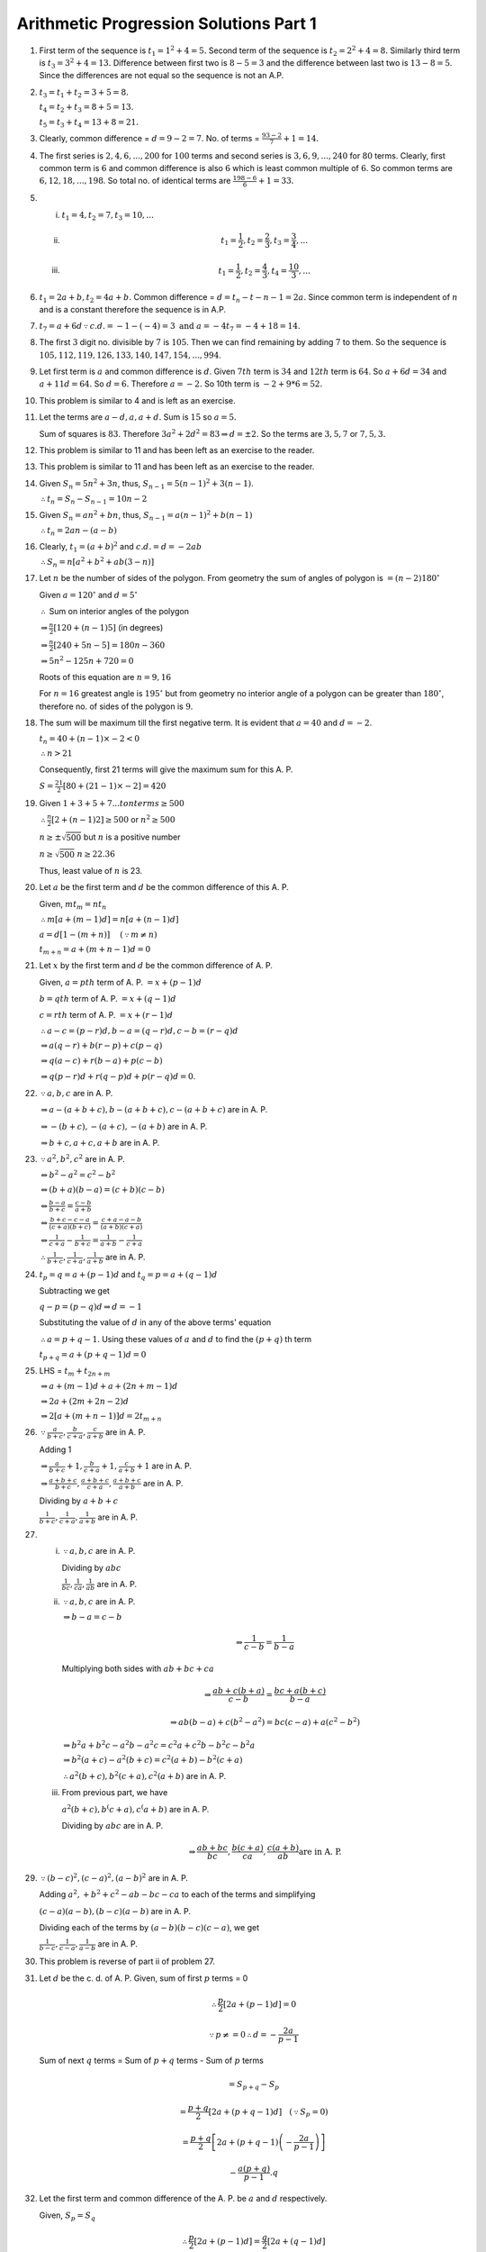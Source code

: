 Arithmetic Progression Solutions Part 1
***************************************
1. First term of the sequence is :math:`t_1 = 1^2 + 4 = 5.` Second term of the
   sequence is :math:`t_2 = 2^2 + 4 = 8.` Similarly third term is :math:`t_3 =
   3^2 + 4 = 13.` Difference between first two is :math:`8 - 5 = 3` and the
   difference between last two is :math:`13 - 8 = 5`. Since the differences are
   not equal so the sequence is not an A.P.

2. :math:`t_3 = t_1 + t_2 = 3 + 5 = 8.`

   :math:`t_4 = t_2 + t_3 = 8 + 5 = 13.`

   :math:`t_5 = t_3 + t_4 = 13 + 8 = 21.`

3. Clearly, common difference = :math:`d = 9 - 2 = 7`. No. of terms =
   :math:`\frac{93 - 2}{7} + 1 = 14.`

4. The first series is :math:`2, 4, 6, ..., 200` for :math:`100` terms and
   second series is :math:`3, 6, 9, ..., 240` for :math:`80` terms. Clearly,
   first common term is :math:`6` and common difference is also :math:`6` which
   is least common multiple of :math:`6`. So common terms are :math:`6, 12, 18,
   ..., 198`. So total no. of identical terms are :math:`\frac{198 - 6}{6} + 1
   = 33.`

5. (i) :math:`t_1 = 4, t_2 = 7, t_3 = 10, ...`
   (ii) .. math::
          t_1 = \frac{1}{2}, t_2 = \frac{2}{3}, t_3 = \frac{3}{4}, ...
   (iii) .. math::
           t_1 = \frac{1}{2}, t_2 = \frac{4}{3}, t_4 = \frac{10}{3}, ...

6. :math:`t_1 = 2a + b, t_2 = 4a + b.` Common difference = :math:`d = t_n -
   t-{n - 1} = 2a.` Since common term is independent of :math:`n` and is a
   constant therefore the sequence is in A.P.

7. :math:`t_7 = a + 6d \because c.d. = -1 - (-4) = 3 \text{ and } a = -4 t_7
   = -4 + 18 = 14.`

8. The first :math:`3` digit no. divisible by :math:`7` is :math:`105`. Then we
   can find remaining by adding :math:`7` to them. So the sequence is
   :math:`105, 112, 119, 126, 133, 140, 147, 154, ..., 994`.

9. Let first term is :math:`a` and common difference is :math:`d`. Given
   :math:`7th` term is :math:`34` and :math:`12th` term is :math:`64`. So
   :math:`a + 6d = 34` and :math:`a + 11d = 64.` So :math:`d = 6.` Therefore
   :math:`a = -2.` So 10th term is :math:`-2 + 9*6 = 52.`

10. This problem is similar to 4 and is left as an exercise.

11. Let the terms are :math:`a - d, a, a + d.` Sum is :math:`15` so :math:`a =
    5.`

    Sum of squares is :math:`83`. Therefore :math:`3a^2 + 2d^2 = 83 \Rightarrow
    d = \pm 2.` So the terms are :math:`3, 5, 7` or :math:`7, 5, 3.`

12. This problem is similar to 11 and has been left as an exercise to the
    reader.

13. This problem is similar to 11 and has been left as an exercise to the
    reader.

14. Given :math:`S_n = 5n^2 + 3n`, thus, :math:`S_{n-1} = 5(n - 1)^2 + 3(n -
    1)`.

    :math:`\therefore t_n = S_n - S_{n - 1} = 10n - 2`

15. Given :math:`S_n = an^2 + bn`, thus, :math:`S_{n-1} = a(n - 1)^2 + b(n -
    1)`

    :math:`\therefore t_n = 2an - (a - b)`

16. Clearly, :math:`t_1 = (a + b)^2` and :math:`c.d. = d = -2ab`

    :math:`\therefore S_n = n[a^2 + b^2 + ab(3 - n)]`

17. Let :math:`n` be the number of sides of the polygon. From geometry the sum
    of angles of polygon is :math:`= (n - 2)180^{\circ}`

    Given :math:`a = 120^{\circ}` and :math:`d=5^{\circ}`

    :math:`\therefore` Sum on interior angles of the polygon

    :math:`\Rightarrow \frac{n}{2}[120 + (n - 1)5]` (in degrees)

    :math:`\Rightarrow \frac{n}{2}[240 + 5n - 5] = 180n - 360`

    :math:`\Rightarrow 5n^2 - 125n + 720 = 0`

    Roots of this equation are :math:`n = 9, 16`

    For :math:`n = 16` greatest angle is :math:`195^{\circ}` but from geometry
    no interior angle of a polygon can be greater than :math:`180^{\circ}`,
    therefore no. of sides of the polygon is :math:`9`.

18. The sum will be maximum till the first negative term. It is evident that
    :math:`a = 40` and :math:`d = -2`.

    :math:`t_n = 40 + (n - 1)\times -2 < 0`

    :math:`\therefore n > 21`

    Consequently, first 21 terms will give the maximum sum for this A. P.

    :math:`S = \frac{21}{2}[80 + (21 - 1)\times -2] = 420`

19. Given :math:`1 + 3 + 5 + 7 ... to n terms \ge 500`

    :math:`\therefore \frac{n}{2}[2 + (n - 1)2] \ge 500` or :math:`n^2 \ge 500`

    :math:`n \ge \pm \sqrt{500}` but :math:`n` is a positive number

    :math:`n \ge \sqrt{500}` :math:`n \ge 22.36`

    Thus, least value of :math:`n` is 23.

20. Let :math:`a` be the first term and :math:`d` be the common difference of
    this A. P.

    Given, :math:`mt_m = nt_n`

    :math:`\therefore m[a + (m - 1)d] = n[a + (n - 1)d]`

    :math:`a = d[1 - (m + n)]~~~~(\because m \neq n)`

    :math:`t_{m + n} = a + (m + n - 1)d = 0`

21. Let :math:`x` by the first term and :math:`d` be the common difference
    of A. P.

    Given, :math:`a = pth` term of A. P. :math:`= x + (p - 1)d`

    :math:`b = qth` term of A. P. :math:`= x + (q - 1)d`

    :math:`c = rth` term of A. P. :math:`= x + (r - 1)d`

    :math:`\therefore a - c = (p - r)d, b - a = (q - r)d, c - b = (r - q)d`

    :math:`\Rightarrow a(q - r) + b(r - p) + c(p - q)`

    :math:`\Rightarrow q(a - c) + r(b - a) + p(c - b)`

    :math:`\Rightarrow q(p - r)d + r(q - p)d + p(r - q)d = 0`.

22. :math:`\because a, b, c` are in A. P.

    :math:`\Rightarrow a - (a + b + c), b - (a + b + c), c - (a + b + c)` are in A. P.

    :math:`\Rightarrow -(b + c), -(a + c), -(a + b)` are in A. P.

    :math:`\Rightarrow b + c, a + c, a+b` are in A. P.

23. :math:`\because a^2, b^2, c^2` are in A. P.

    :math:`\Leftrightarrow b^2 - a^2 = c^2 - b^2`

    :math:`\Leftrightarrow (b + a)(b - a) = (c + b)(c - b)`

    :math:`\Leftrightarrow \frac{b - a}{b + c} = \frac{c - b}{a + b}`

    :math:`\Leftrightarrow \frac{b + c - c -a}{(c + a)(b + c)} = \frac{c + a -
    a - b}{(a + b)(c + a)}`

    :math:`\Leftrightarrow \frac{1}{c + a} - \frac{1}{b + c} = \frac{1}{a + b}-
    \frac{1}{c + a}`

    :math:`\therefore \frac{1}{b + c}, \frac{1}{c + a}, \frac{1}{a + b}` are
    in A. P.

24. :math:`t_p = q = a + (p - 1)d` and :math:`t_q = p = a + (q - 1)d`

    Subtracting we get

    :math:`q - p = (p - q)d \Rightarrow d = -1`

    Substituting the value of :math:`d` in any of the above terms' equation

    :math:`\therefore a = p + q - 1`. Using these values of :math:`a` and
    :math:`d` to find the :math:`(p + q)` th term

    :math:`t_{p + q} = a + (p + q - 1)d = 0`

25. LHS = :math:`t_m + t_{2n + m}`

    :math:`\Rightarrow a + (m - 1)d + a + (2n + m - 1)d`

    :math:`\Rightarrow 2a + (2m + 2n -2)d`

    :math:`\Rightarrow 2[a + (m + n - 1)]d = 2t_{m + n}`

26. :math:`\because \frac{a}{b + c}, \frac{b}{c + a}, \frac{c}{a + b}` are
    in A. P.

    Adding 1

    :math:`\Rightarrow \frac{a}{b + c} + 1, \frac{b}{c + a} + 1, \frac{c}{a +
    b} + 1` are in A. P.

    :math:`\Rightarrow \frac{a + b + c}{b + c}, \frac{a + b + c}{c + a},
    \frac{a + b + c}{a + b}` are in A. P.

    Dividing by :math:`a + b + c`

    :math:`\frac{1}{b + c}, \frac{1}{c + a}, \frac{1}{a + b}` are in A. P.
27. (i) :math:`\because a, b, c` are in A. P.

        Dividing by :math:`abc`

        :math:`\frac{1}{bc}, \frac{1}{ca}, \frac{1}{ab}` are in A. P.

    (ii) :math:`\because a, b, c` are in A. P.

         :math:`\Rightarrow b - a = c - b`

         .. math::
            \Rightarrow \frac{1}{c - b} = \frac{1}{b - a}

         Multiplying both sides with :math:`ab + bc + ca`

         .. math::
            \Rightarrow \frac{ab + c(b + a)}{c - b} = \frac{bc + a(b + c)}{b - a}

         .. math::
            \Rightarrow ab(b - a) + c(b^2 - a^2) = bc(c - a) + a(c^2 - b^2)


         :math:`\Rightarrow b^2a + b^2c - a^2b -a^2c = c^2a + c^2b - b^2c - b^2a`

         :math:`\Rightarrow b^2(a + c) - a^2(b + c) = c^2(a + b) - b^2(c + a)`

         :math:`\therefore a^2(b + c), b^2(c + a), c^2(a + b)` are in A. P.

    (iii) From previous part, we have

          :math:`a^2(b + c), b^(c + a), c^(a + b)` are in A. P.

          Dividing by :math:`abc` are in A. P.

          .. math::
             \Rightarrow \frac{ab + bc}{bc}, \frac{b(c + a)}{ca}, \frac{c(a +
             b)}{ab } \text{are in A. P.}

29. :math:`\because (b - c)^2, (c - a)^2, (a - b)^2` are in A. P.

    Adding :math:`a^2, + b^2 + c^2 -ab - bc - ca` to each of the terms and
    simplifying

    :math:`(c - a)(a - b), (b - c)(a - b)` are in A. P.

    Dividing each of the terms by :math:`(a - b)(b - c)(c - a)`, we get

    :math:`\frac{1}{b - c}, \frac{1}{c - a}, \frac{1}{a - b}` are in A. P.

30. This problem is reverse of part ii of problem 27.

31. Let :math:`d` be the c. d. of A. P. Given, sum of first :math:`p` terms = 0

    .. math::
       \therefore \frac{p}{2}[2a + (p - 1)d] = 0

    .. math::
       \because p \neq = 0 \therefore d = -\frac{2a}{p - 1}

    Sum of next :math:`q` terms = Sum of :math:`p + q` terms - Sum of :math:`p`
    terms

    .. math::
       = S_{p + q} - S_p

    .. math::
       = \frac{p + q}{2}\left[2a + (p + q - 1)d\right]~~~(\because S_p = 0)

       =\frac{p + q}{2}\left[2a + (p + q - 1)\left(-\frac{2a}{p -
       1}\right)\right]

    .. math::
       - \frac{a(p + q)}{p - 1}.q

32. Let the first term and common difference of the A. P. be :math:`a` and
    :math:`d` respectively.

    Given, :math:`S_p = S_q`

    .. math::
       \therefore \frac{p}{2}\left[2a + (p - 1)d\right] = \frac{q}{2}\left[2a +
       (q - 1)d\right]

    .. math::
       2ap + p(p - 1)d = 2aq + q(q - 1)d

    .. math::
       2a(p - q) + d(p^2 - q^2 -(p - q)) = 0

    .. math::
       2a + (p + q - 1) = 0

    .. math::
       S_{p + q} = \frac{p + q}{2}\left[2a + (p + q - 1)d\right] = 0

33. Let the first term and common difference of the A. P. be :math:`a` and
    :math:`d` respectively.

    Sum of latter half of :math:`2n` terms = :math:`S_{2n} - S_n`

    .. math::
       = \frac{2n}{2}\left[2a + (2n - 1)d\right] - \frac{n}{2}\left[2a +
       (n - 1)d\right]

    .. math::
       = \frac{n}{2}\left[4a + (4n - 2)d\right] - \frac{n}{2}\left[2a + (n -
       1)d\right]

    .. math::
       = \frac{n}{2}\left[2a + (3n - 1)d\right]

    .. math::
       = \frac{1}{3}.\frac{3n}{2}\left[2a + (3n - 1)d\right]

    .. math::
       = S_{3n}

34. From given values

    .. math::
       S_1 = \frac{n}{2}\left[2.1 + (n - 1).1\right] = \frac{n(n + 1)}{2}.1

    .. math::
       S_2 = \frac{n}{2}\left[2.2 + (n - 1).2\right] = \frac{n(n + 1)}{2}.2

    .. math::
       S_3 = \frac{n}{2}\left[2.3 + (n - 1).3\right] = \frac{n(n + 1)}{2}.3

    .. math::
       ...

    .. math::
       S_p = \frac{n}{2}\left[2.p + (n - 1).p\right] = \frac{n(n + 1)}{2}.p

    Adding all these we get

    .. math::
       S_1 + S_2 + ... + S_p = \frac{np}{4}(n + 1)(p + 1)

35. Let :math:`x` be the first term and :math:`y` be the common difference of
    this A. P. Therefore,

    :math:`a = \frac{p}{2}[x + (p - 1)y], b = \frac{q}{2}[x + (q - 1)y], c =
    \frac{r}{2}x + (r - 1)y]`

    .. math::
       \therefore \frac{a}{p} = x + \frac{(p - 1)d}{2}

    Similarly,

    .. math::
       \frac{b}{q} = x + \frac{(q - 1)d}{2}

    .. math::
       \frac{c}{r} = x + \frac{(r - 1)d}{2}

    Multiplying above three equations by :math:`(q - r), (r -p )` and by
    :math:`(p - q)` respectively and then adding gives us:

    .. math::
       \frac{a}{p}(q - r) + \frac{b}{q}(r - p) + \frac{c}{r}(p - q)

    .. math::
       = \left(x + \frac{(p - 1)d}{2}\right)(q - r) + \left(x + \frac{(q -
       1)d}{2}\right)(r - p) + \left(x + \frac{(r - 1)d)}{2}\right)(p - q) = 0

36. Let the first term of A. P be :math:`a` and c. d. be :math:`d`.

    Accordingly,

    .. math::
       S_m = \frac{1}{2}S_{m + n}

    .. math::
       \therefore \frac{m}{2}\left[2a + (m - 1)d\right] =
       \frac{1}{2}\times\frac{m + n}{2}\left[2a + (m + n - 1)d\right]

    Let :math:`2a + (m - 1)d = x`. Putting this in above equation

    .. math::
       2mx = (m + b)(x + nd)

    .. math::
       2mx - mx - nx = (m + n)nd \Rightarrow  x(m - n) = (m + n)nd

    Similarly,

    .. math::
       S_m  = \frac{1}{2}S_{m + p}

    .. math::
       \therefore x(m - p) = (m + p)nd

    Dividing these two we get

    .. math::
       \frac{m - n}{m - p} = \frac{(m + n)n}{(m + p)p}

    .. math::
       (m + n)(m - p)n = (m + p)(m - n)p

    Dividing both sides by :math:`mnp` we hace

    .. math::
       (m + n)\left(\frac{1}{p} - \frac{1}{m}\right) = (m + p)\left(\frac{1}{n}
       - \frac{1}{m}\right)

    .. math::
       \therefore (m + n)\left(\frac{1}{m} - \frac{1}{p}\right) = (m +
       p)\left(\frac{1}{m} - \frac{1}{n}\right)

37. Let A. P. be :math:`a, a+d, a+ 2d, ..., a + nd`

    Sum of its odd terms

    .. math::
       S_{odd}= a + a + 2d + a + 3d + ... \text{to n + 1  terms}

    .. math::
       S_{odd} = \frac{n + 1}{2}\left[2a + (n)2d\right]

    .. math::
       \therefore S_{odd} = (n + 1)(a + nd)

    Sum of its even terms

    .. math::
       S_{even} = a + d + a + 3d + ... \text{to n terms}

    .. math::
       S_{even} = \frac{n}{2}\left[2(a + d) + (n - 1)2d\right]

    .. math::
       S_{even} = n(a + nd)

    .. math::
       \therefore \frac{S_{odd}}{S_{even}} = \frac{n + 1}{n}

38. Let :math:`a_1` and :math:`a_2` be the first terms and :math:`d_1` and
    :math:`d_2` be the common differences of the two series in A. P.

    Given

    .. math::
       \frac{\frac{n}{2}\left[2a_1 + (n - 1)d_1\right]}{\frac{n}{2}\left[2a_2 +
       (n - 1)d_2\right]} = \frac{3n - 13}{5n + 21}

    .. math::
       :label: Eq 1

       \frac{2a_1 + (n - 1)d_1}{2a_2 + (n - 1)d_2} = \frac{3n - 13}{5n + 21}

    Now,

    .. math::
       \frac{\text{24th term of first A. P.}}{\text{24th term of second A. P.}} = \frac{a_1 +
       (24 - 1)d_1}{a_2 + (24 - 1)d_2}

    .. math::
       = \frac{a_1 + 23d_1}{a_2 + 23d_2} = \frac{2a_1 + 46d_1}{2a_2 + 46d_2}

    Putting :math:`n = 47` in :eq:`Eq 1`, we get

    .. math::
       \frac{2a_1 + 46d_1}{2a_2 + 46d_2} = \frac{3\times 47 - 13}{5\times 47 +
       21} = \frac{1}{2}

    Hence, the ratio is :math:`1:2`.

39. Given :math:`t_m = \frac{1}{n}` and :math:`t_n = \frac{1}{m}`

    Thus,

    .. math::
       a + (m - 1)d = \frac{1}{n}

       a + (n - 1)d = \frac{1}{m}

    Subtracting :math:`d = \frac{1}{mn}`. Substituting this in either
    :math:`t_m` or :math:`t_n`, we get :math:`a = \frac{1}{mn}`.

    Thus,

    .. math::
       S_{mn} = \frac{mn}{2}\left[2a + (mn - 1)d\right]

    Substituting the values for :math:`a` and :math:`d`, we get our desired
    result i.e.

    .. math::
       S_{mn} = \frac{mn + 1}{2}.

40. Given, :math:`S_m = n, Sn = m`. Therefore

    .. math::
       \frac{m}{2}\left[2a + (m - 1)d\right] = n

       \frac{n}{2}\left[2a + (n - 1)d\right] = m

    Simplifying, we get

    .. math::
       d = -\frac{2(m + n)}{mn}

    and

    .. math::
       a = \frac{m^2 + n^2 + mn - m - n}{mn}

    Now,

    .. math::
       S_{m + n} = \frac{m + n}{2}[2a + (m + n - 1)d]

    Substituting the values of :math:`a` and :math:`d`, we get :math:`S_{m + n}
    = -(m + n)`

41. It is given that

    .. math::
       S_1 = \frac{n}{2}\left[2a + (n - 1)d\right]

    .. math::
       S_2 = \frac{2n}{2}\left[2a + (2n - 1)d\right]

    Subtracting, we get

    .. math::
       S_2 - S_1 = \frac{n}{2}\left[4a - 2a + (4n - 2 - n + 1)d\right]

    .. math::
       S_2 - S_1 = \frac{n}{2}\left[2a + (3n - 1)d\right]

    .. math::
       S_2 - S_1 = \frac{3n}{2.3}\left[2a + (3n - 1)d\right]

    .. math::
       \Rightarrow S_3 = 3(S_2 - S_1).

42. Let :math:`a` be the first term and :math:`d` be the common difference,
    then

    .. math::
       S = a + (a + d) + (a + 2d) + ... + (a + 2nd)

    and

    .. math::
       S_1 = a + (a + 2d) + (a + 4d) + ... + (a + 2nd)

    Consequently,

    .. math::
       S = \frac{2n + 1}{2}[2a + 2nd]

    and

    .. math::
       S_1 = \frac{n}{2}[2a + 2nd]

    Dividing we get the required result.

43. Let :math:`d` be the common difference for this A. P. Then from the given
    information

    .. math::
       b = a + 2d \Rightarrow d = \frac{b - a}{2}

    .. math::
       c = a + (n - 1)d \Rightarrow n = \frac{2(c - a)}{b - a} + 1

    Adding :math:`a` and :math:`c`, we get :math:`c + a = 2a + (n - 1)d`

    Let sum of :math:`n` terms be :math:`S`, then

    .. math::
       S = \frac{n}{2}\left[2a + (n - 1)d\right]

    .. math::
       \Rightarrow \left[\frac{c - a}{b - a} + 1\right][c -a]

    Consequently, we get the desired result.

44. Let :math:`a` be the first term and :math:`d` be the common difference of
    the given A. P. Then, from the given information

    .. math::
       t_p = a + (p - 1)d = x, ~~~ t_q = a + (q - 1)d

    Adding and subtracting these two we have

    .. math::
       x + y = 2a + (p + q - 2)d, ~~~ x - y = (p - q)d

    Now sum of :math:`p + q` terms is given by

    .. math::
       S = \frac{p + q}{2}\left[2a + (p + q - 1)d\right]

    .. math::
       S = \frac{p + q}{2}\left[2a + (p + q - 2 + 1)d\right]

    .. math::
       \therefore S = \frac{p + q}{2}\left[x + y + \frac{x - y}{p - q}\right]

45. This problem is similar to 38 and has been left as an exercise.

46. Let :math:`a` be the first term and :math:`d` be the common difference of
    the given A. P. Then, from the given information

    .. math::
       \frac{S_m}{S_n} = \frac{m^2}{n^2}

    .. math::
       \frac{\frac{m}{2}[2a + (m - 1)d]}{\frac{n}{2}[2a + (n - 1)d]} =
       \frac{m^2}{n^2}

    .. math::
       \frac{2a + (m - 1)d}{2a + (n - 1)d} = \frac{m}{n}

    .. math::
       2a(n - m) + \{(m - 1)n - (n - 1)m\}d = 0

    .. math::
       2a(n - m) + (m - n)d = 0 \Rightarrow a = \frac{d}{2}

    .. math::
       \therefore a_m = a + (m - 1)d = \frac{d}{2} + (m - 1)d

    .. math::
       a_m = \frac{2m - 1}{2}d, ~~~ a_n = \frac{2n - 1}{2}d

    Finally,

    .. math::
       \frac{a_m}{a_n} = \frac{2m - 1}{2n - 1}

47. We can find a whole :math:`s` such that following equality takes place

    .. math::
       (2s + 1) + (2s + 3) + ... + (2s + 2n - 1) = n^k

    .. math::
       (2s + n)n = n^k

    .. math::
       s = \frac{2(n^{k - 2 - 1})}{2}

    But :math:`n` can be either even or odd. In both cases :math:`s` will be an
    integer, and our proposition is proved.

48. Let :math:`d` be the common difference for the A. P. Then, :math:`a_n =
    a_1 + (n - d)`, but :math:`a_1 = 0 \therefore a_n = 0` :math:`\therefore
    a_2 = d`

    Consequently,

    .. math::
       S = \frac{2}{1} + \frac{3}{2} + ... + \frac{n - 1}{n - 2} - \left(1 +
       \frac{1}{2} + ... + \frac{1}{n - 3}\right)

    .. math::
       = \sum_{k = 1}^{n - 2}\frac{k + 1}{k} - \sum_{k = 1}^{n -
       2}\frac{1}{k} + \frac{1}{n - 2}

    .. math::
       = \sum_{k = 1}^{n - 2}\left(1 + \frac{1}{k}\right) - \sum_{k = 1}^{n -
       2}\frac{1}{k} + \frac{1}{n - 2}

    .. math::
       = n - 2 + \frac{1}{n - 2} = \frac{(n - 2)d}{d} + \frac{d}{(n - 2)d}

    .. math::
       = \frac{a_{n -1}}{a_2} + \frac{a_2}{a_{n - 1}}

49. Multiplying both the numerator and denominator of each fraction by
    conjugate of the denominator, we get

    .. math::
       S = \frac{\sqrt{a_2} - \sqrt{a_1}}{a_2 - a_1} + \frac{\sqrt{a_3} -
       \sqrt{a_2}}{a_3 - a_2} + ... + \frac{\sqrt{a_n} - \sqrt{a_{n -
       1}}}{a_n - a_{n - 1}}

    .. math::
       = \frac{1}{d}\left(\sqrt{a_2} - \sqrt{a_1} + \sqrt{a_3} -
       \sqrt{a_2} + ... + \sqrt{a_n} - \sqrt{a_{n - 1}}\right)

    .. math::
       = \frac{\sqrt{a_n} - \sqrt{a_{n - 1}}}{d}

    .. math::
       a_2 - a_1 = a_3 - a_2 = ... = a_n - a_{n - 1} = d

    Hence,

    .. math::
       S = \frac{\sqrt{a_n} - \sqrt{a_{n - 1}}}{d} = \frac{a_n -
       a_1}{d(\sqrt{a_n} + \sqrt{a_1})}

50. We have

    .. math::
       a_1^2 - a_2^2 = (a_1 - a_2)(a_1 + a_2) = -d(a_1 + a_2)

    .. math::
       a_2^2 - a_3^2 = (a_2 - a_3)(a_2 + a_3) = -d(a_2 + a_3)

    .. math::
       ...

    .. math::
       a_{2k - 1}^2 - a_{2k}^2 = (a_{2k - 1} - a_{2k})(a_{2k - 1} + a_{2k}) =
       -d(a_{2k - 1} + a_{2k})

    .. math::
       S = -d(a_1 + a_2 + a_3 + ... + a_{2k - 1} + a_{2k}) = -d\frac{a_1 +
       a_{2k}}{2}2k

    But :math:`a_{2k} = a_1 + d(2k - 1), ~~~ a_1 - a_{2k} = -d(2k - 1)`,

    consequently

    .. math::
       S = -d(2k - 1)\frac{a_1 + a_{2k}}{2k - 1} = \frac{k}{2k - 1}(a_1^2 -
       a_{2k}^2)
